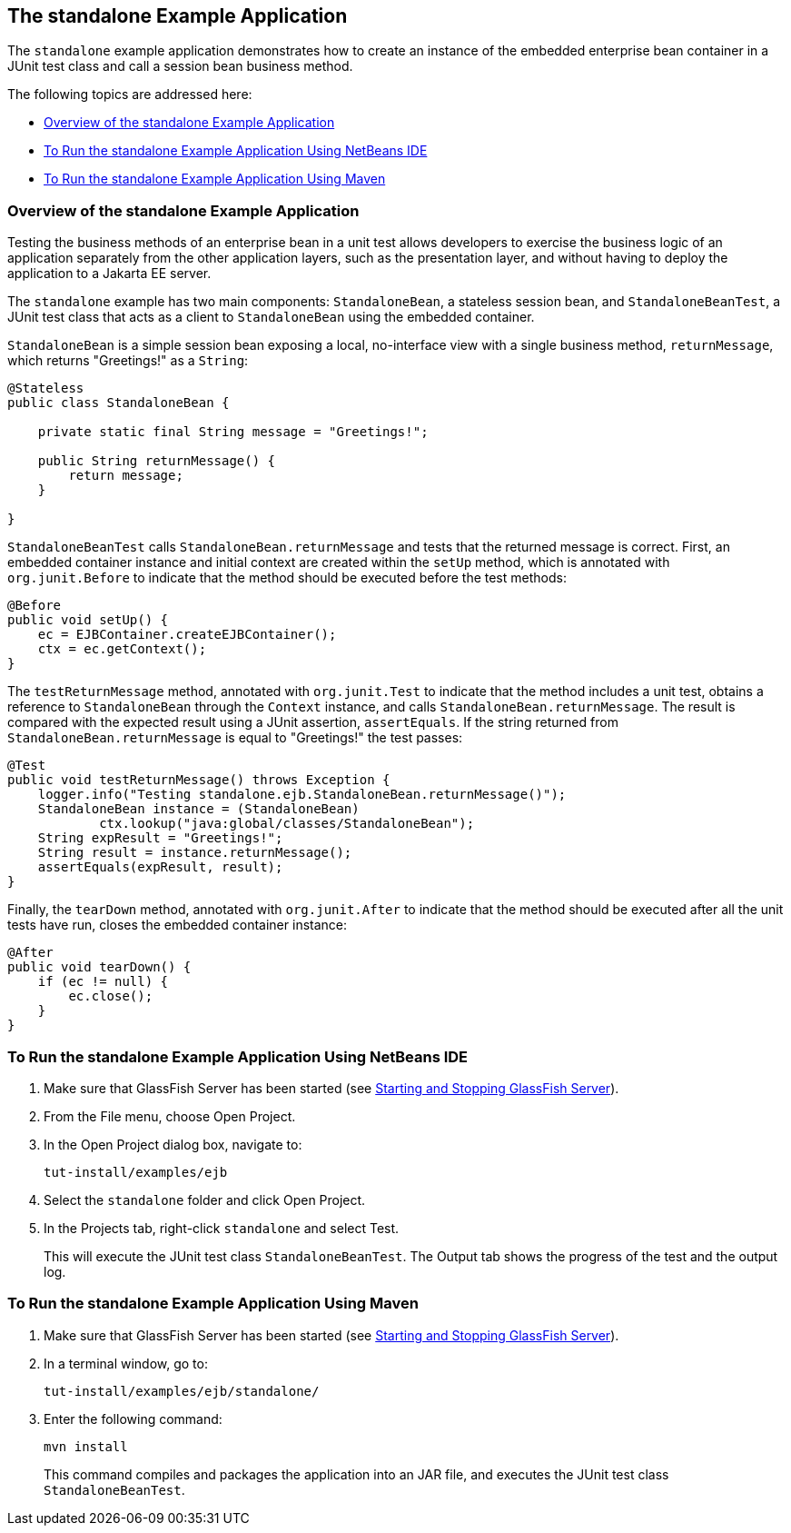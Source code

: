 [[GKCPV]][[the-standalone-example-application]]

== The standalone Example Application

The `standalone` example application demonstrates how to create an
instance of the embedded enterprise bean container in a JUnit test class
and call a session bean business method.

The following topics are addressed here:

* link:#BEIDAJAC[Overview of the standalone Example Application]
* link:#GKCQP[To Run the standalone Example Application Using NetBeans
IDE]
* link:#BEIGHEHJ[To Run the standalone Example Application Using Maven]

[[BEIDAJAC]][[overview-of-the-standalone-example-application]]

=== Overview of the standalone Example Application

Testing the business methods of an enterprise bean in a unit test allows
developers to exercise the business logic of an application separately
from the other application layers, such as the presentation layer, and
without having to deploy the application to a Jakarta EE server.

The `standalone` example has two main components: `StandaloneBean`, a
stateless session bean, and `StandaloneBeanTest`, a JUnit test class
that acts as a client to `StandaloneBean` using the embedded container.

`StandaloneBean` is a simple session bean exposing a local, no-interface
view with a single business method, `returnMessage`, which returns
"Greetings!" as a `String`:

[source,java]
----
@Stateless
public class StandaloneBean {

    private static final String message = "Greetings!";

    public String returnMessage() {
        return message;
    }
    
}
----

`StandaloneBeanTest` calls `StandaloneBean.returnMessage` and tests that
the returned message is correct. First, an embedded container instance
and initial context are created within the `setUp` method, which is
annotated with `org.junit.Before` to indicate that the method should be
executed before the test methods:

[source,java]
----
@Before
public void setUp() {
    ec = EJBContainer.createEJBContainer();
    ctx = ec.getContext();
}
----

The `testReturnMessage` method, annotated with `org.junit.Test` to
indicate that the method includes a unit test, obtains a reference to
`StandaloneBean` through the `Context` instance, and calls
`StandaloneBean.returnMessage`. The result is compared with the expected
result using a JUnit assertion, `assertEquals`. If the string returned
from `StandaloneBean.returnMessage` is equal to "Greetings!" the test
passes:

[source,java]
----
@Test
public void testReturnMessage() throws Exception {
    logger.info("Testing standalone.ejb.StandaloneBean.returnMessage()");
    StandaloneBean instance = (StandaloneBean)
            ctx.lookup("java:global/classes/StandaloneBean");
    String expResult = "Greetings!";
    String result = instance.returnMessage();
    assertEquals(expResult, result);
}
----

Finally, the `tearDown` method, annotated with `org.junit.After` to
indicate that the method should be executed after all the unit tests
have run, closes the embedded container instance:

[source,java]
----
@After
public void tearDown() {
    if (ec != null) {
        ec.close();
    }
}
----

[[GKCQP]][[to-run-the-standalone-example-application-using-netbeans-ide]]

=== To Run the standalone Example Application Using NetBeans IDE

1.  Make sure that GlassFish Server has been started (see
link:#BNADI[Starting and Stopping GlassFish
Server]).
2.  From the File menu, choose Open Project.
3.  In the Open Project dialog box, navigate to:
+
[source,java]
----
tut-install/examples/ejb
----
4.  Select the `standalone` folder and click Open Project.
5.  In the Projects tab, right-click `standalone` and select Test.
+
This will execute the JUnit test class `StandaloneBeanTest`. The Output
tab shows the progress of the test and the output log.

[[BEIGHEHJ]][[to-run-the-standalone-example-application-using-maven]]

=== To Run the standalone Example Application Using Maven

1.  Make sure that GlassFish Server has been started (see
link:#BNADI[Starting and Stopping GlassFish
Server]).
2.  In a terminal window, go to:
+
[source,java]
----
tut-install/examples/ejb/standalone/
----
3.  Enter the following command:
+
[source,java]
----
mvn install
----
+
This command compiles and packages the application into an JAR file, and
executes the JUnit test class `StandaloneBeanTest`.


